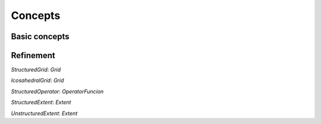 .. _concepts:

=========
Concepts
=========

---------------
Basic concepts
---------------

.. glossary::

  `IterationPoint`: 
     A tuple of indices. 

     .. note:: Usually generated by the backend

  `IterationSpace` 
     A set `IterationPoint` s. An `IterationSpace` can be *tagged*, which means that the set of IterationPoints can be partitioned into sub-sets each of which associated with a tag. The tags are compile time *names* of the sub-iteration spaces that will be used to dispatch the proper computation in the right sub-set of the iteration space. In GridTools the iteration spaces are three-dimensional, so the IterationPoints are made of tuples of three elements.

  `ExecutionOrder` 
    A partial order on an iteration space. This will be specified with keywords, like `forward`, `backward`, `parallel` that represent the *attributes* of the `ExecutionOrder` according to GridTools execution model (2 Dims are always parallel and the third may be sequential).

  `LocationType` 
    A set of points called Locations (see the note below). Locations are associated with `IterationPoints` and unique integer IDs (*Note*: usually through affine isomorphism), not necessarily contiguous. `LocationTypes` specifies the interfaces to refer to `Locations`, usually using `LocationID operator()(...)`, which takes `IterationPoints` and returns Location IDs. The map between IDs and `IterationPoints` is bijective. 
    .. note::
    The Location concept is not defined explicitly, and in many ways they are never really constructed. 
    A LocationType represents the different entities of grid, for instance an edge, a vertex, and a center of a cell. 
    The Locations are the actual edges, vertices, and centers.

  `GridTopology` 
    A data structure representing the discretized (geometric) domain. A `Grid` will contain multiple `LocationType`s, and the `GridTopology` specifies the connectivity between `IterationPoint`'s of different `LocationType`'s (*Note*: Not all the mapping are necessary/needed, it depends on the operations requested by the application).

  `Grid` 
    Given size information and `GridTopology`, a `Grid` provides the loop bounds for the executing a computation on specific `LocationType` 's.

    .. note:: 
      For example an iteration on the `LocationType` `edges` has different bounds than one on `vertices`.

  `LayoutMap`
    A (compile time) sequence of `N` integer values from `-1` to `k <= N-1`. It is used to indicate the order of the dimensions in a affine-layout multidimensional array. A value `j` in position `i` indicates that dimension `i` has the `j`th stride (all ordinals and indices are 0-based) when strides are listed in descending order. A value of `-1` indicates that the dimension has a special treatment: any index used to access an element in that dimension and any size associated to it is ignored, and the associated stride is `0`. 

    .. note::
      This can be used to implement logical fields that are constant along certain directions, or to implement lower dimensional arrays that have to be _oriented_ with respect to a coordinate systems. A dimension with `-1` is called either _killed_, _masked_ or _ghost_.

  `StorageInfo` 
    This concept describes the dimensions, alignment and layout of a multidimensional array (the layout is assumed to be affine).

  `DataStore`
    Manages a logical array of values (*Note*: The values will be associated to locations of a specific location type `data_store` is created for). A `DataStore` is associated to a `StorageInfo`. A `DataStore` manages multiple address spaces and keeps track of the consistency of it (WE WOULD NEED TO DISCUSS WHAT KIND OF CONSISTENCY WE HAVE) (for instance keeping the state of a GPU storage), thus allowing the user to avoid common pitfalls when dealing with synchronization issues and the GridTools library to manage automatically the storage consistency. `DataStore` s are shallow copied, following a `shared pointer` semantics.

  `DataStoreList` 
    A fixed length cyclic list of `DataStore`s with the same `StorageInfo`. Each element of the list may be referred to as `Snapshot`. A `StorageList` supports random access to the elements and shift_fwd and shift_bwd operations. A `DataStore` can be seen as a trivial `DataStoreList` with a single element. An element of a `DataStoreList` is also called `Snapshot`, since the concept is often used to keep solution of stencil applications in different time-steps.

    .. note::
      `DataStoreList` s are never directly handled by the user. This is an intermediate concept to introduce the `DataStoreField`.

  `Snapshot` 
    Each element of a `DataStoreList`

  `DataStoreField`
    A fixed length sequence of `DataStoreList`s or `DataStore`s, all associated to the same `StorageInfo`. Each element of the sequence is also called *component*

  `StorageView`
    A `storage_view` class allows to access and modify the elements of a `DataStore` through tuple of indices. A `storage_view` can access the data in a specific address space managed by a `DataStore`. For instance, for a GPU enabled `DataStore`, a `storage_view` can be constructed to access data on the host, and another one to access data from the GPU, but not both simultaneously.

  `Extent`
    A class matching the Extent concept is specifying the size and shape of a neighborhood

  `DataFieldAccessor`
    An object with an interface to access one element of a data field and its neighbors. A data field may have multiple accessors with different interfaces. Depending on the Grid, the interface may comprise ways to access neighbors in other `LocationType` s.

  `AccessorPack`
    (from the C++ standard use of "parameter pack") A list of `DataFieldAccessor` s.

  `Splitter` 
    (See [[Splitters]]) A `Splitter` serves to split cells in two subsets. A splitter has an integer index.

  `Level`
    (See [[Splitters]]) A `Level` plus an integer value different than '0' indicating a cell around a `Splitter`.

  `Intereval`
    (See [[Splitters]]) A pair of `Level` s

  `Axis`
    (See [[Splitters]]) A `Level` that includes all the `Interval` s in a given computation.

  `OperatorFunction`
    A decorated class, also referred to as functor (improperly so), which provides `apply` methods each  accepting two arguments: an template argument matching an `AccessorPack` and an `Interval`. The `Interval`s of the different `apply` overloads must define a contiguous and not overlapping `Axis`.

    .. note:: 
      The named accessors are not strictly necessary for the `OperatorFunction` to be well defined, they are useful shortcuts and they define mnemonics.
      The OperatorFunction is executed by calling a `static void void apply(...)` method. This was necessary in pre-C++11 versions, but now we can depart 
      from requiring `static` (even though it may be useful to enforce it to prevent stateful classes).

  `DataFieldPack` 
    An sequence of references to `DataField` s.

  `Placeholder` 
  `BoundOperator`
    The association of an `OperatorFunction` to placeholders.

  `MultiStageComputation`
    A multi-stage computation is a partial order (DAG) on `BoundOperator`s associated with an `ExecutionOrder`.

  `Computation`
    A sequence of `MutliStageComputations` associated with a `Grid`.

    .. note::
      The `Computation` deduces the `IterationSpace` from the `Grid` and the `ExecutionOrder` defined in the `MultiStageCompuptation`. 
      The `Interval` s from the `OperatorFunction` s from which the `MultiStageComputation` is composed are taken into accoun to select the proper 
      overloads of the `apply` member functions. The data is taken from the `DataFieldAggregator` and the `Placeholder` s. 
      This specifies all the information needed to execute the computation.

---------------
Refinement
---------------

`StructuredGrid`: `Grid`

`IcosahedralGrid`: `Grid`

`StructuredOperator`: `OperatorFuncion`

`StructuredExtent`: `Extent`

`UnstructuredExtent`: `Extent`

